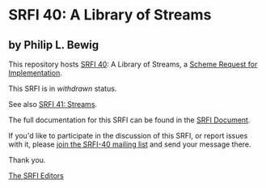 * SRFI 40: A Library of Streams

** by Philip L. Bewig

This repository hosts [[https://srfi.schemers.org/srfi-40/][SRFI 40]]: A Library of Streams, a [[https://srfi.schemers.org/][Scheme Request for Implementation]].

This SRFI is in /withdrawn/ status.

See also [[https://srfi.schemers.org/srfi-41/][SRFI 41: Streams]].

The full documentation for this SRFI can be found in the [[https://srfi.schemers.org/srfi-40/srfi-40.html][SRFI Document]].

If you'd like to participate in the discussion of this SRFI, or report issues with it, please [[https://srfi.schemers.org/srfi-40/][join the SRFI-40 mailing list]] and send your message there.

Thank you.


[[mailto:srfi-editors@srfi.schemers.org][The SRFI Editors]]
